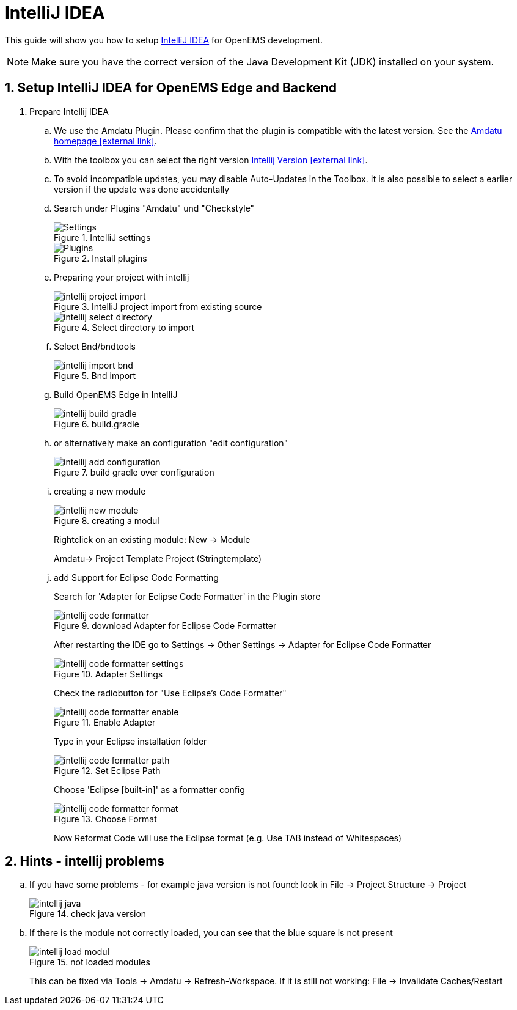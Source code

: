 = IntelliJ IDEA
:imagesdir: ../assets/images
:sectnums:
:sectnumlevels: 4
:toclevels: 4
:experimental:
:keywords: AsciiDoc
:source-highlighter: highlight.js
:icons: font

This guide will show you how to setup https://www.jetbrains.com/idea/download/[IntelliJ IDEA] for OpenEMS development.

NOTE: Make sure you have the correct version of the Java Development Kit (JDK) installed on your system.

== Setup IntelliJ IDEA for OpenEMS Edge and Backend

. Prepare Intellij IDEA
.. We use the Amdatu Plugin. Please confirm that the plugin is compatible with the latest version. See the https://plugins.jetbrains.com/plugin/10639-amdatu/versions[Amdatu homepage icon:external-link[]].
.. With the toolbox you can select the right version https://www.jetbrains.com/toolbox-app/download/[Intellij Version icon:external-link[]].
.. To avoid incompatible updates, you may disable Auto-Updates in the Toolbox. It is also possible to select a earlier version if the update was done accidentally
.. Search under Plugins "Amdatu" und "Checkstyle"
+
.IntelliJ settings
image::intellij-settings.png[Settings]
+
.Install plugins
image::intellij-plugins.png[Plugins]
.. Preparing your project with intellij
+
.IntelliJ project import from existing source
image::intellij-project-import.png[]
.Select directory to import
image::intellij-select-directory.png[]
.. Select Bnd/bndtools
+
.Bnd import
image::intellij-import-bnd.png[]
.. Build OpenEMS Edge in IntelliJ
+
.build.gradle
image::intellij-build-gradle.png[]
.. or alternatively make an configuration "edit configuration"
+
.build gradle over configuration
image::intellij-add-configuration.png[]
.. creating a new module
+
.creating a modul
image::intellij-new-module.png[]
+
Rightclick on an existing module: New -> Module
+
Amdatu-> Project Template Project (Stringtemplate)
+
.. add Support for Eclipse Code Formatting
+
Search for 'Adapter for Eclipse Code Formatter' in the Plugin store
+
.download Adapter for Eclipse Code Formatter
image::intellij-code-formatter.png[]
+
After restarting the IDE go to Settings -> Other Settings -> Adapter for Eclipse Code Formatter
+
.Adapter Settings
image::intellij-code-formatter-settings.png[]
+
Check the radiobutton for "Use Eclipse's Code Formatter"
+
.Enable Adapter
image::intellij-code-formatter-enable.png[]
+
Type in your Eclipse installation folder
+
.Set Eclipse Path
image::intellij-code-formatter-path.png[]
+
Choose 'Eclipse [built-in]' as a formatter config
+
.Choose Format
image::intellij-code-formatter-format.png[]
Now Reformat Code will use the Eclipse format (e.g. Use TAB instead of Whitespaces)

== Hints - intellij problems
.. If you have some problems - for example java version is not found: look in File -> Project Structure -> Project
+
.check java version
image::intellij-java.png[]
.. If there is the module not correctly loaded, you can see that the blue square is not present
+
.not loaded modules
image::intellij-load-modul.png[]
+
This can be fixed via Tools -> Amdatu -> Refresh-Workspace. If it is still not working: File -> Invalidate Caches/Restart
